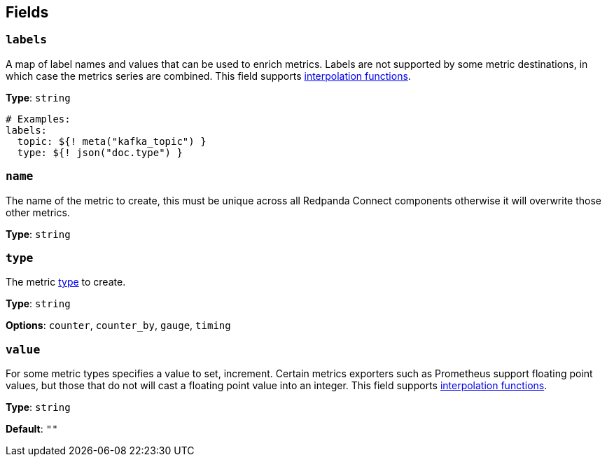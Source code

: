 // This content is autogenerated. Do not edit manually. To override descriptions, use the doc-tools CLI with the --overrides option: https://redpandadata.atlassian.net/wiki/spaces/DOC/pages/1247543314/Generate+reference+docs+for+Redpanda+Connect

== Fields

=== `labels`

A map of label names and values that can be used to enrich metrics. Labels are not supported by some metric destinations, in which case the metrics series are combined.
This field supports xref:configuration:interpolation.adoc#bloblang-queries[interpolation functions].

*Type*: `string`

[source,yaml]
----
# Examples:
labels:
  topic: ${! meta("kafka_topic") }
  type: ${! json("doc.type") }
----

=== `name`

The name of the metric to create, this must be unique across all Redpanda Connect components otherwise it will overwrite those other metrics.

*Type*: `string`

=== `type`

The metric <<types, type>> to create.

*Type*: `string`

*Options*: `counter`, `counter_by`, `gauge`, `timing`

=== `value`

For some metric types specifies a value to set, increment. Certain metrics exporters such as Prometheus support floating point values, but those that do not will cast a floating point value into an integer.
This field supports xref:configuration:interpolation.adoc#bloblang-queries[interpolation functions].

*Type*: `string`

*Default*: `""`


